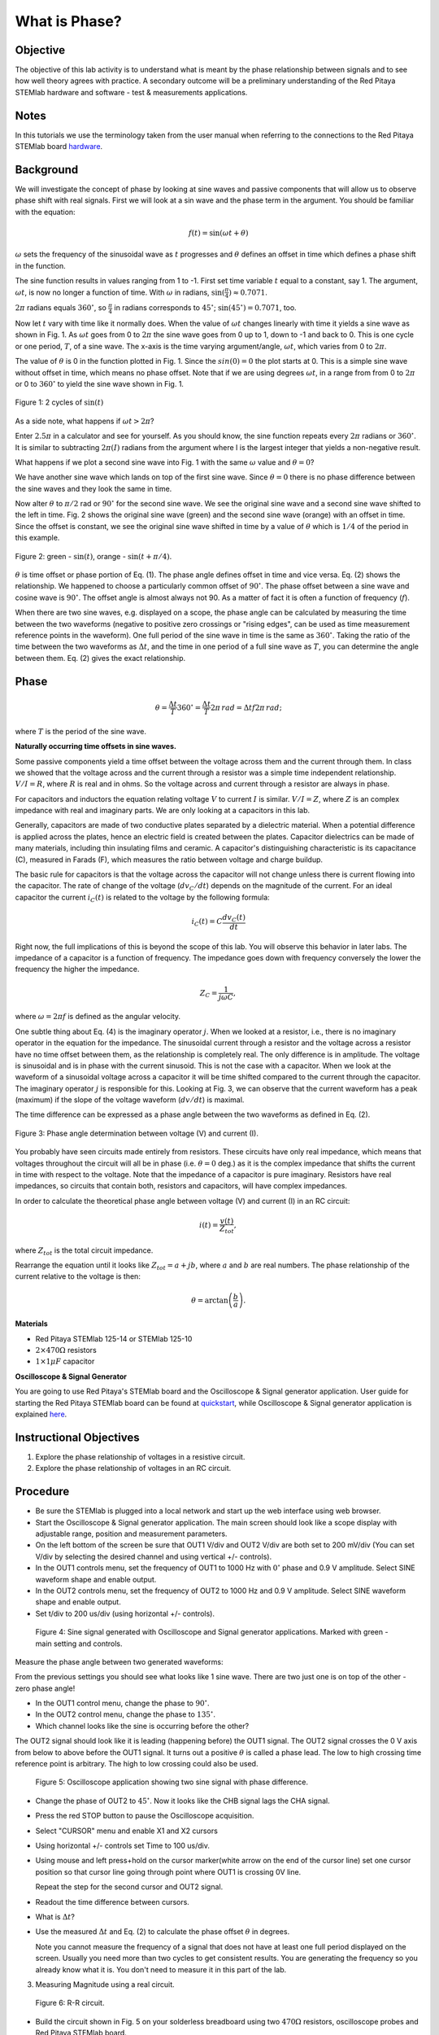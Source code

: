What is Phase?
==============

Objective
---------

The objective of this lab activity is to understand what is meant by
the phase relationship between signals and to see how well theory
agrees with practice. A secondary outcome will be a preliminary
understanding of the Red Pitaya STEMlab hardware and software - test &
measurements applications. 

Notes
-----
	
.. _hardware: http://redpitaya.readthedocs.io/en/latest/doc/developerGuide/125-10/top.html

In this tutorials we use the terminology taken from the user manual
when referring to the connections to the Red Pitaya STEMlab board
hardware_. 


Background
----------

We will investigate the concept of phase by looking at sine waves and
passive components that will allow us to observe phase shift with real
signals. First we will look at a sin wave and the phase term in the
argument. You should be familiar with the equation: 

.. math::
	
   f(t) = \sin(\omega t + \theta)

:math:`\omega` sets the frequency of the sinusoidal wave as :math:`t`
progresses and :math:`\theta` defines an offset in time which defines
a phase shift in the function.

The sine function results in values ranging from 1 to -1. First set
time variable :math:`t` equal to a constant, say 1. The argument,
:math:`\omega t`, is now no longer a function of time. With
:math:`\omega` in radians, :math:`\sin(\frac{\pi}{4}) \approx 0.7071`.


:math:`2\pi` radians equals :math:`360^{\circ}`, so
:math:`\frac{\pi}{4}` in radians corresponds to
:math:`45^{\circ}`; :math:`\sin(45^{\circ}) = 0.7071`, too.

      
Now let :math:`t` vary with time like it normally does. When the value
of :math:`\omega t` changes linearly with time it yields a sine wave
as shown in Fig. 1. As :math:`\omega t` goes from 0 to :math:`2 \pi`
the sine wave goes from 0 up to 1, down to -1 and back to 0. This is
one cycle or one period, :math:`T`, of a sine wave. The x-axis is the
time varying argument/angle, :math:`\omega t`, which varies from 0 to
:math:`2\pi`.

The value of :math:`\theta` is 0 in the function plotted in
Fig. 1. Since the :math:`sin(0) = 0` the plot starts at 0. This is a
simple sine wave without offset in time, which means no phase
offset. Note that if we are using degrees :math:`\omega t`, in a range
from from 0 to :math:`2 \pi` or 0 to :math:`360^{\circ}` to yield the sine
wave shown in Fig. 1. 

.. figure:: img/Activity_01_Fig_01.png
   :align: center
	
   Figure 1: 2 cycles of :math:`\sin(t)`

   
As a side note, what happens if :math:`\omega t > 2\pi`?

Enter :math:`2.5\pi` in a calculator and see for yourself. As you
should know, the sine function repeats every :math:`2\pi` radians or
:math:`360^{\circ}`. It is similar to subtracting :math:`2\pi(I)` radians
from the argument where I is the largest integer that yields a
non-negative result. 

What happens if we plot a second sine wave into Fig. 1 with the same
:math:`\omega` value and :math:`\theta = 0`?

We have another sine wave which lands on top of the first sine
wave. Since :math:`\theta = 0` there is no phase difference between
the sine waves and they look the same in time.

Now alter :math:`\theta` to :math:`\pi / 2` rad or :math:`90^{\circ}` for
the second sine wave. We see the original sine wave and a second sine
wave shifted to the left in time. Fig. 2 shows the original sine wave
(green) and the second sine wave (orange) with an offset in
time. Since the offset is constant, we see the original sine wave
shifted in time by a value of :math:`\theta` which is :math:`1/4` of
the period in this example.

.. figure:: img/Activity_01_Fig_02.png
   :align: center

   Figure 2: green - :math:`\sin(t)`,  orange - :math:`\sin(t + \pi/4)`.

:math:`\theta` is time offset or phase portion of Eq. (1).
The phase angle defines offset in time and vice versa. Eq. (2) shows
the relationship. We happened to choose a particularly common 
offset of :math:`90^{\circ}`. The phase offset between a sine wave and
cosine wave is :math:`90^{\circ}`. The offset angle is almost always
not 90. As a matter of fact it is often a function of frequency (:math:`f`). 

When there are two sine waves, e.g. displayed on a scope, the phase
angle can be calculated by measuring the time between the two waveforms
(negative to positive zero crossings or "rising edges", can be used
as time measurement reference points in the waveform). One full period
of the sine wave in time is the same as :math:`360^{\circ}`. Taking the
ratio of the time between the two waveforms as :math:`\Delta t`, and
the time in one period of a full sine wave as :math:`T`, you can
determine the angle between them. Eq. (2) gives the exact relationship. 

Phase
-----

.. math::

   \theta = \frac{\Delta t}{T} 360^{\circ} = \frac{\Delta t}{T} 2\pi
   \, rad = \Delta t f 2 \pi \, rad;

where :math:`T` is the period of the sine wave.



**Naturally occurring time offsets in sine waves.**

Some passive components yield a time offset between the voltage across
them and the current through them. In class we showed that the voltage
across and the current through a resistor was a simple time
independent relationship. :math:`V / I = R`, where :math:`R` is real
and in ohms. So the voltage across and current through a resistor are
always in phase.

For capacitors and inductors the equation relating voltage :math:`V` to
current :math:`I` is similar. :math:`V / I = Z`, where :math:`Z` is an
complex impedance with real and imaginary parts. We are only looking
at a capacitors in this lab.

Generally, capacitors are made of two conductive plates separated by a
dielectric material. When a potential difference is applied across the
plates, hence an electric field is created between the plates. Capacitor
dielectrics can be made of many materials, including thin insulating
films and ceramic. A capacitor's distinguishing characteristic is its
capacitance (C), measured in Farads (F), which measures the ratio
between voltage and charge buildup. 

The basic rule for capacitors is that the voltage across the capacitor
will not change unless there is current flowing into the
capacitor. The rate of change of the voltage (:math:`dv_C/dt`) depends
on the magnitude of the current. For an ideal capacitor the current
:math:`i_C(t)` is related to the voltage by the following formula: 

.. math::

   i_C(t) = C \frac{dv_C(t)}{dt}

Right now, the full implications of this is beyond the scope of this
lab. You will observe this behavior in later labs. The impedance of a
capacitor is a function of frequency. The impedance goes down with
frequency conversely the lower the frequency the higher the
impedance. 

.. math::

   Z_C = \frac{1}{j \omega C}, 

where :math:`\omega = 2 \pi f` is defined as the angular velocity.


One subtle thing about Eq. (4) is the imaginary operator :math:`j`.
When we looked at a resistor, i.e., there is no imaginary operator in
the equation for the impedance. The sinusoidal current through a
resistor and the voltage across a resistor have no time offset between
them, as the relationship is completely real. The only difference
is in amplitude. The voltage is sinusoidal and is in phase with the
current sinusoid. This is not the case with a capacitor. When we look
at the waveform of a sinusoidal voltage across a capacitor it will be
time shifted compared to the current through the capacitor. The
imaginary operator :math:`j` is responsible for this. Looking at Fig. 3, we
can observe that the current waveform has a peak (maximum) if the
slope of the voltage waveform (:math:`dv/dt`) is maximal. 

The time difference can be expressed as a phase angle between the two
waveforms as defined in Eq. (2).

.. figure:: img/Activity_01_Fig_03.png
   :align: center
	
   Figure 3: Phase angle determination between voltage (V) and current (I).

You probably have seen circuits made entirely from resistors. These
circuits have only real impedance, which means that voltages
throughout the circuit will all be in phase (i.e. :math:`\theta = 0`
deg.) as it is the complex impedance that shifts the current in time
with respect to the voltage.  Note that the impedance of a capacitor
is pure imaginary. Resistors have real impedances, so circuits that
contain both, resistors and capacitors, will have complex impedances. 

In order to calculate the theoretical phase angle between voltage (V) and
current (I) in an RC circuit:

.. math::

   i(t) = \frac{v(t)}{Z_{tot}},

   
where :math:`Z_{tot}` is the total circuit impedance.

Rearrange the equation until it looks like :math:`Z_{tot} = a + jb`,
where :math:`a` and :math:`b` are real numbers. The phase relationship
of the current relative to the voltage is then: 

.. math::
   
   \theta = \arctan\left(\frac{b}{a}\right).

   
**Materials**

- Red Pitaya STEMlab 125-14 or STEMlab 125-10 

- :math:`2 \times 470\Omega` resistors

- :math:`1 \times 1 \mu F` capacitor 


**Oscilloscope & Signal Generator**

.. _quickstart: http://redpitaya.readthedocs.io/en/latest/doc/quickStart/first.html
.. _here: http://redpitaya.readthedocs.io/en/latest/doc/appsFeatures/apps-featured/oscSigGen/osc.html

You are going to use Red Pitaya's STEMlab board and the Oscilloscope
& Signal generator application. User guide for starting the Red Pitaya
STEMlab board can be found at quickstart_, while Oscilloscope & Signal
generator application is explained here_. 



Instructional Objectives
------------------------

1. Explore the phase relationship of voltages in a resistive circuit.

2. Explore the phase relationship of voltages in an RC circuit.


Procedure
---------

- Be sure the STEMlab is plugged into a local network and start up the
  web interface using web browser.
  
- Start the Oscilloscope & Signal generator application. The main
  screen should look like a scope display with adjustable range,
  position and measurement parameters.
  
- On the left bottom of the screen be sure that OUT1 V/div and OUT2
  V/div are both set to 200 mV/div (You can set V/div by selecting the
  desired channel and using vertical +/- controls).

- In the OUT1 controls menu, set the frequency of OUT1 to 1000 Hz with
  :math:`0^{\circ}` phase and 0.9 V  amplitude. Select SINE waveform
  shape and enable output.
  
- In the OUT2 controls menu, set the frequency of OUT2 to 1000 Hz and
  0.9 V amplitude. Select SINE waveform shape and enable output.
  
- Set t/div to 200 us/div (using horizontal +/- controls).

.. figure:: img/Activity_01_Fig_04.png
   :scale: 50 %
   
   Figure 4: Sine signal generated with Oscilloscope and Signal
   generator applications. Marked with green - main setting and
   controls.   


Measure the phase angle between two generated waveforms: 

From the previous settings you should  see what looks like 1 sine
wave. There are two just one is on top of the other - zero phase
angle! 

- In the OUT1 control menu, change the phase to :math:`90^{\circ}`.
  
- In the OUT2 control menu, change the phase to :math:`135^{\circ}`.
  
- Which channel looks like the sine is occurring before the other?
    

The OUT2 signal should look like it is leading (happening before) the
OUT1 signal. The OUT2 signal crosses the 0 V axis from below to above
before the OUT1 signal. It turns out a positive :math:`\theta` is
called a phase lead. The low to high crossing time reference point is
arbitrary. The high to low crossing could also be used.


.. figure:: img/Activity_01_Fig_05.png
   :scale: 50 %
   
   Figure 5: Oscilloscope application showing two sine signal with
   phase difference.

- Change the phase of OUT2 to :math:`45^{\circ}`.
  Now it looks like the CHB signal lags the CHA signal.

- Press the red STOP button to pause the Oscilloscope acquisition.
  
- Select "CURSOR" menu and enable X1 and X2 cursors
  
- Using horizontal +/- controls set Time to 100 us/div.
  
- Using mouse and left press+hold on the cursor marker(white arrow
  on the end of the cursor line) set one cursor position so that
  cursor line going through point where OUT1 is crossing 0V line.
    

  Repeat the step for the second cursor and OUT2 signal.

- Readout the time difference between cursors.
       
- What is :math:`\Delta t`?
       
- Use the measured :math:`\Delta t` and Eq. (2) to calculate the phase
  offset :math:`\theta` in degrees.

  Note you cannot measure the frequency of a signal that does not have
  at least one full period displayed on the screen. Usually you need
  more than two cycles to get consistent results. You are generating the
  frequency so you already know what it is. You don't need to measure
  it in this part of the lab.
  

3. Measuring Magnitude using a real circuit. 

.. figure:: img/Activity_01_Fig_06.png
   :scale: 50 %
   
   Figure 6: R-R circuit.

- Build the circuit shown in Fig. 5 on your solderless breadboard
  using two :math:`470 \Omega` resistors, oscilloscope probes and Red
  Pitaya STEMlab board.
  
	
  NOTICE: For ground pin use probes ground leads (crocodile connectors).


.. figure:: img/Activity_01_Fig_07.png
   :scale: 50 %
   
   Figure 7: R-R circuit on the breadboard.



We have connected OUT1 directly to IN1 so we can observe a real
voltage signal across resistors R\ :sub:`1`\ and R\ :sub:`2`\.


- In the OUT1 controls menu, set the Frequency  to 200 Hz with 0°
  Phase and 0.9 V amplitude. Deselect  "Show" button, select SINE
  waveform shape and select "ON" button.

- Set the horizontal time scale to 1.0 mS/Div to display two cycles of
  the waveform.
  
- Click on the scope Start button if it is not already running.
  
- Using vertical +/- controls set  200 mV/div for IN1 and IN2
  
The voltage waveform displayed in IN1(yellow) is the voltage across
both resistors (V\ :sub:`R1`\+V\ :sub:`R2`\). The voltage waveform
displayed in IN2 is the voltage across just R\ :sub:`2`\ (V\
:sub:`R2`\). To display the voltage across R\ :sub:`1`\ we use the
Math waveform display options. Under the math menu for Signal1
select IN1, select operator "-", for Signal2 select IN2 then
select enable. You should now see a third waveform for the
voltage across R\ :sub:`1`\ (V\ :sub:`R1`\).  

- Using vertical +/- controls set  200 mV/div (0.2 V/div) for MATH
  trace.

  With this settings you are observing:
  - IN1- Input excitation signal

  - IN2- Voltage drop signal across R\ :sub:`2`\

  - MATH - Voltage drop signal across R\ :sub:`1`\

    
- Record V\ :sub:`R1`\ and V\ :sub:`R2`\.

  - V\ :sub:`R1`\_______V\ :sub:`pp`\.

  - V\ :sub:`R2`\_______V\ :sub:`pp`\.

  - V\ :sub:`R1`\+V\ :sub:`R2`\_______V\ :sub:`pp`\.

- Can you see any difference between the zero crossings of V\
  :sub:`R1`\ and V\ :sub:`R2`\?
       
- Can you even see two distinct sine waves?
  
  Probably not. There should be no observable time offset and thus no phase shift.

You can see that MATH (purple) and IN2 (green) trace are
overlapping. To see both traces you can adjust the vertical position 
of a channel to separate them.

This can be done by selecting trace marker (on the left side of the
grid) using mouse left button and moving trace up-down. Make sure to
set the vertical position back to 0 to realign the signals.

Here we don't have phase shift and value of R\ :sub:`1`\ = R\
:sub:`2`\ so the signal amplitudes for V\ :sub:`R1`\ and V\ :sub:`R2`\
will be the same. The result is that we have two identical
signals (IN2=V\ :sub:`R2`\ , MATH=V\ :sub:`R1`\) on the
Oscilloscope.
     
What happens if you use :math:`220 \Omega` value for R\ :sub:`2`\? 

- Measuring RC circuit

- Replace R\ :sub:`2`\ with a 1 uF capacitor C\ :sub:`1`\.


.. figure:: img/Activity_01_Fig_08.png
   :scale: 50 %
   
   Figure 8: RC circuit on

NOTICE: For 1 uF capacitor you will be probably using an electrolytic
capacitor.


This capacitors are polarity sensitive i.e  on the positive capacitor
pin the voltage should never go negative and on negative pin (GND)
voltage should never go positive.
   
From previous example (RR circuit) and Oscilloscope & Signal
generator settings we are generating sine wave which is going from
-0.9 V to 0.9 V, causing a wrong polarization of capacitor (it can
damage a capacitor) we need to adjust our output signal so we generate
a sine signal which is always positive (sine signal with an offset).


- In the OUT1 settings menu set Amplitude and Offset values to 0.45 V
  (Now we are generating sine signal which is oscillating around
  0.45 V of DC offset value i.e sinusoidal signal is going from 0 V to 0.9 V)

Because there is no DC current through the capacitor, we are not
interested in this DC value. In order to re-center our signals on the
grid, we need to shift signals in vertical direction using negative
offset values.

- In the IN1 and IN2 settings menu set the value of Vertical Offset
  to -450 mV
  
- For the stable acquisition set the trigger level in TRIGGER menu to
  0.45 V
  


.. figure:: img/Activity_01_Fig_09.png
   :scale: 50%
   
   Figure 9: Oscilloscope signals with RC circuit.


- Measure IN1, IN2  and Math P2P (peak to peak) value.
  What signal is the Math waveform?

- Record V\ :sub:`R1`\, V\ :sub:`C1`\ and V\ :sub:`R1`\+V\ :sub:`C1`\.

  - V\ :sub:`R1`\____________V\ :sub:`PP`\.

  - V\ :sub:`C1`\_______________V\ :sub:`PP`\.

  - V\ :sub:`R1`\+V\ :sub:`C1`\____________V\ :sub:`PP`\.

    
Now something to do with phase. Hopefully you see a few sine waves
with time offsets or phase differences displayed on the grid. Let's
measure the time offsets and calculate the phase differences.


5. Measure the time difference between V\ :sub:`R1`\ and V\
   :sub:`C1`\. and calculate the phase offsets.
	
Use Eq. (2) and the measured :math:`\Delta t` to calculate the phase
angle :math:`\theta`.

The CURSORS are useful for determining :math:`\Delta t`; here's how:

- Display at least 2 cycles of the sine waves.

- Set the horizontal time/div to 500 us/div.
  Note the Delta cursor display keeps track of the sign of the
  difference.

  
You can use the measurement display to get frequency. Since you set
the frequency of the source you don't really need to depend on the
measurement window for this value.


Assume :math:`\Delta t` is 0 if you really can't see any difference
with 1 or 2 cycles of the sine wave on the screen.

- Put a first cursor at the neg. to pos. zero crossing location for
  the IN1 ( V\ :sub:`R1`\ + V\ :sub:`C1`\) signal. Put a second cursor
  at the nearest neg. to pos. zero crossing location for the math
  ( V\ :sub:`R1`\ ) signal. Record the time difference and calculate the
  phase angle. Note :math:`\Delta t` maybe a negative number. Does this mean
  the phase angle leads or lags?
       

:math:`\Delta t` _________, :math:`\theta` _________

- Put a first cursor at the neg. to pos. zero crossing location for
  the IN1 ( V\ :sub:`R1`\ + V\ :sub:`C1`\) signal. Put a second cursor
  at the nearest neg. to pos. zero crossing location for the IN2 ( V\
  :sub:`C1`\ ) signal. Record the time difference and calculate the
  phase angle.
       
:math:`\Delta t` _________, :math:`\theta` _________

- Put a first cursor at the neg. to pos. zero crossing location for
  the Math ( V\ :sub:`R1`\ ) signal. Put a second cursor at the
  nearest neg. to pos. zero crossing location for the IN2
  (V\ :sub:`C1`\ ) signal. Record the time difference and calculate
  the phase angle.
       
:math:`\Delta t` _________, :math:`\theta` _________


6. Measure the time difference and calculate the phase :math:`\theta`
   offset at a different frequency.

- Set OUT1 frequency to 1000 Hz and the time / div to 200 us/div.

  
- Put a first cursor at the neg. to pos. zero crossing location for
  the IN1 ( V\ :sub:`R1`\ + V\ :sub:`C1`\) signal. Put a second cursor
  at the nearest neg. to pos. zero crossing location for the math
  (V\ :sub:`R1`\ ) signal. Record the time difference and calculate the
  phase angle. Note :math:`\Delta t` maybe a negative number. Does
  this mean the phase angle leads or lags?
       
:math:`\Delta t` _________, :math:`\theta` _________


- Put a first cursor at the neg. to pos. zero crossing location for
  the IN1 ( V\ :sub:`R1`\ + V\ :sub:`C1`\) signal. Put a second cursor
  at the nearest neg. to pos. zero crossing location for the IN2 ( V\
  :sub:`C1`\ ) signal. Record the time difference and calculate the
  phase angle.
    
:math:`\Delta t` _________, :math:`\theta` _________

      
- Put a first cursor at the neg. to pos. zero crossing location for
  the math ( V\ :sub:`R1`\ ) signal. Put a second cursor at the
  nearest neg. to pos. zero crossing location for the IN2
  (V\ :sub:`C1`\) signal. Record the time difference and calculate the
  phase angle.
       
:math:`\Delta t` _________, :math:`\theta` _________


